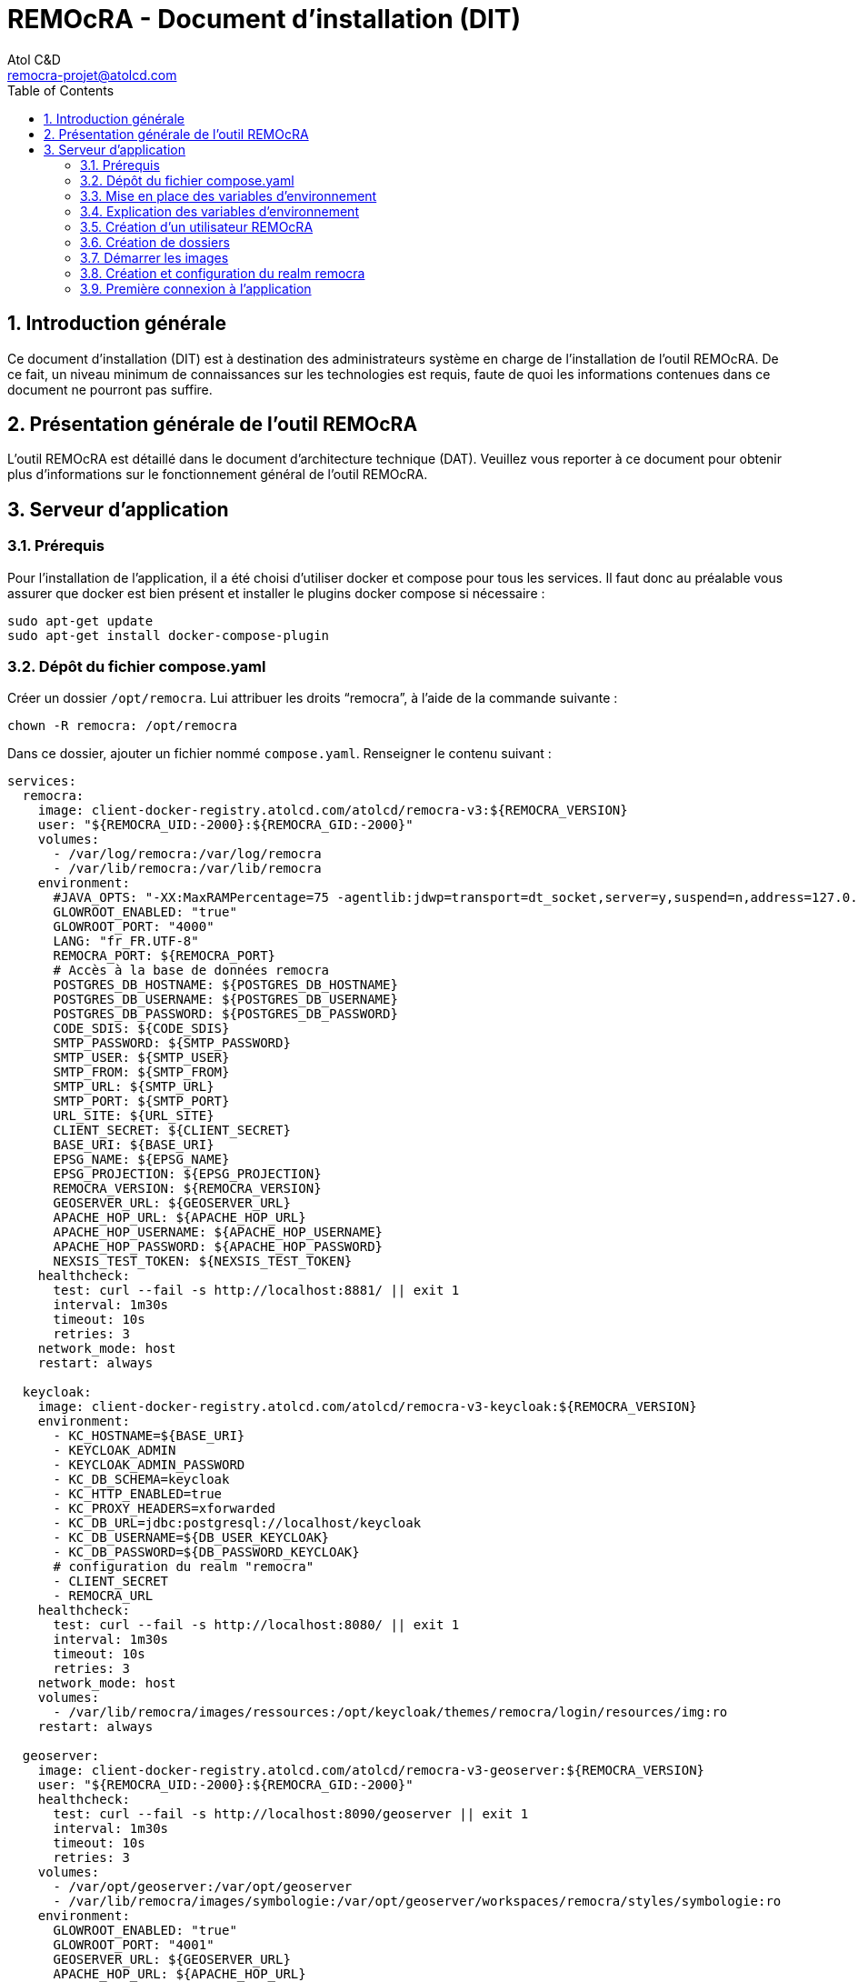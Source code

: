 = REMOcRA - Document d’installation (DIT)
:Author:    Atol C&D
:Email:     remocra-projet@atolcd.com
:Date:      01/09/2025
:Revision:  1.0.0
:imagesdir: images/
:experimental:
:icons: font
:toc:
:numbered:

<<<
== Introduction générale

Ce document d’installation (DIT) est à destination des administrateurs système en charge de l’installation de l’outil REMOcRA. De ce fait, un niveau minimum de connaissances sur les technologies est requis, faute de quoi les informations contenues dans ce document ne pourront pas suffire.

== Présentation générale de l'outil REMOcRA

L’outil REMOcRA est détaillé dans le document d’architecture technique (DAT). Veuillez vous reporter à ce document pour obtenir plus d’informations sur le fonctionnement général de l'outil REMOcRA.

== Serveur d’application
=== Prérequis

Pour l’installation de l’application, il a été choisi d’utiliser docker et compose pour tous les services. Il faut donc au préalable vous assurer que docker est bien présent et installer le plugins docker compose si nécessaire :
[source,console]
----
sudo apt-get update
sudo apt-get install docker-compose-plugin
----

=== Dépôt du fichier compose.yaml

Créer un dossier `/opt/remocra`. Lui attribuer les droits “remocra”, à l’aide de la commande suivante :

[source,console]
----
chown -R remocra: /opt/remocra
----

Dans ce dossier, ajouter un fichier nommé `compose.yaml`. Renseigner le contenu suivant :
[source,yaml]
----
services:
  remocra:
    image: client-docker-registry.atolcd.com/atolcd/remocra-v3:${REMOCRA_VERSION}
    user: "${REMOCRA_UID:-2000}:${REMOCRA_GID:-2000}"
    volumes:
      - /var/log/remocra:/var/log/remocra
      - /var/lib/remocra:/var/lib/remocra
    environment:
      #JAVA_OPTS: "-XX:MaxRAMPercentage=75 -agentlib:jdwp=transport=dt_socket,server=y,suspend=n,address=127.0.0.1:5005"
      GLOWROOT_ENABLED: "true"
      GLOWROOT_PORT: "4000"
      LANG: "fr_FR.UTF-8"
      REMOCRA_PORT: ${REMOCRA_PORT}
      # Accès à la base de données remocra
      POSTGRES_DB_HOSTNAME: ${POSTGRES_DB_HOSTNAME}
      POSTGRES_DB_USERNAME: ${POSTGRES_DB_USERNAME}
      POSTGRES_DB_PASSWORD: ${POSTGRES_DB_PASSWORD}
      CODE_SDIS: ${CODE_SDIS}
      SMTP_PASSWORD: ${SMTP_PASSWORD}
      SMTP_USER: ${SMTP_USER}
      SMTP_FROM: ${SMTP_FROM}
      SMTP_URL: ${SMTP_URL}
      SMTP_PORT: ${SMTP_PORT}
      URL_SITE: ${URL_SITE}
      CLIENT_SECRET: ${CLIENT_SECRET}
      BASE_URI: ${BASE_URI}
      EPSG_NAME: ${EPSG_NAME}
      EPSG_PROJECTION: ${EPSG_PROJECTION}
      REMOCRA_VERSION: ${REMOCRA_VERSION}
      GEOSERVER_URL: ${GEOSERVER_URL}
      APACHE_HOP_URL: ${APACHE_HOP_URL}
      APACHE_HOP_USERNAME: ${APACHE_HOP_USERNAME}
      APACHE_HOP_PASSWORD: ${APACHE_HOP_PASSWORD}
      NEXSIS_TEST_TOKEN: ${NEXSIS_TEST_TOKEN}
    healthcheck:
      test: curl --fail -s http://localhost:8881/ || exit 1
      interval: 1m30s
      timeout: 10s
      retries: 3
    network_mode: host
    restart: always

  keycloak:
    image: client-docker-registry.atolcd.com/atolcd/remocra-v3-keycloak:${REMOCRA_VERSION}
    environment:
      - KC_HOSTNAME=${BASE_URI}
      - KEYCLOAK_ADMIN
      - KEYCLOAK_ADMIN_PASSWORD
      - KC_DB_SCHEMA=keycloak
      - KC_HTTP_ENABLED=true
      - KC_PROXY_HEADERS=xforwarded
      - KC_DB_URL=jdbc:postgresql://localhost/keycloak
      - KC_DB_USERNAME=${DB_USER_KEYCLOAK}
      - KC_DB_PASSWORD=${DB_PASSWORD_KEYCLOAK}
      # configuration du realm "remocra"
      - CLIENT_SECRET
      - REMOCRA_URL
    healthcheck:
      test: curl --fail -s http://localhost:8080/ || exit 1
      interval: 1m30s
      timeout: 10s
      retries: 3
    network_mode: host
    volumes:
      - /var/lib/remocra/images/ressources:/opt/keycloak/themes/remocra/login/resources/img:ro
    restart: always

  geoserver:
    image: client-docker-registry.atolcd.com/atolcd/remocra-v3-geoserver:${REMOCRA_VERSION}
    user: "${REMOCRA_UID:-2000}:${REMOCRA_GID:-2000}"
    healthcheck:
      test: curl --fail -s http://localhost:8090/geoserver || exit 1
      interval: 1m30s
      timeout: 10s
      retries: 3
    volumes:
      - /var/opt/geoserver:/var/opt/geoserver
      - /var/lib/remocra/images/symbologie:/var/opt/geoserver/workspaces/remocra/styles/symbologie:ro
    environment:
      GLOWROOT_ENABLED: "true"
      GLOWROOT_PORT: "4001"
      GEOSERVER_URL: ${GEOSERVER_URL}
      APACHE_HOP_URL: ${APACHE_HOP_URL}
      APACHE_HOP_USERNAME: ${APACHE_HOP_USERNAME}
      APACHE_HOP_PASSWORD: ${APACHE_HOP_PASSWORD}
      GEOSERVER_USER: ${GEOSERVER_USER}
      GEOSERVER_PASSWORD: ${GEOSERVER_PASSWORD}
      POSTGIS_HOSTNAME: ${POSTGRES_DB_HOSTNAME}
      POSTGIS_USER: ${POSTGRES_DB_USERNAME}
      POSTGIS_PASSWORD: ${POSTGRES_DB_PASSWORD}
    network_mode: host
    restart: always
----

=== Mise en place des variables d’environnement
Pour que le fichier compose.yaml ait tous les paramètres, il faut créer dans le même répertoire `/opt/remocra/` un fichier `.env` qui contiendra les éléments suivants :

[source,properties]
----
REMOCRA_VERSION=1.0-a9

# Postgres
POSTGRES_DB_HOSTNAME=localhost
POSTGRES_DB_NAME=remocra
POSTGRES_DB_USERNAME=remocra
POSTGRES_DB_PASSWORD=xxxxxxxxxxxxxxxxxx

REMOCRA_PORT=8881

KEYCLOAK_ADMIN=kcadmin
KEYCLOAK_ADMIN_PASSWORD=xxxxxxxxxxxxxx
DB_PASSWORD_KEYCLOAK=xxxxxxxxxxxxxxx
DB_USER_KEYCLOAK=keycloak
CLIENT_SECRET=remocra

# URL de l’application remocra
REMOCRA_URL=https://xxxxxxxxxxxxxxxxxxx

CLIENT_ID=remocra

# URL public de Keycloak
BASE_URI=https://xxxxxxxxxxxxxx-auth.com

REALM=remocra
CLIENT_SECRET=remocra

# Code de votre SDIS (par exemple SDIS_01)
CODE_SDIS=XXX
SMTP_USER=""
SMTP_PASSWORD=""
SMTP_FROM=""
SMTP_URL=""
SMTP_PORT=25
URL_SITE=""

EPSG_NAME="EPSG:2154"
EPSG_PROJECTION="+proj=lcc +lat_1=49 +lat_2=44 +lat_0=46.5 +lon_0=3 +x_0=700000 +y_0=6600000 +ellps=GRS80 +towgs84=0,0,0,0,0,0,0 +units=m +no_defs"

# APACHE HOP
APACHE_HOP_URL=http://localhost:8060/hop
APACHE_HOP_USERNAME=admin
APACHE_HOP_PASSWORD=xxxxxxxxxxxxxxxxx

# NexSIS
NEXSIS_TEST_TOKEN=xxxxxxxxxxxxxxxxx
----

=== Explication des variables d’environnement

|===
| | Description | Variable

.4+| *Base de données*
| POSTGRES_DB_HOSTNAME | Nom d’hôte de la base de données PostgreSQL
| POSTGRES_DB_NAME | Nom de la base de données PostgreSQL (par défaut _remocra_)
| POSTGRES_DB_USERNAME | Nom de l’utilisateur PostgreSQL (par défaut _remocra_)
| POSTGRES_DB_PASSWORD | Mot de passe de l’utilisateur PostgreSQL
.7+| *Informations pour l’application REMOcRA*
| REMOCRA_VERSION | Version de REMOcRA à installer
| REMOCRA_PORT |
Port utilisé pour l’application serveur REMOCRA (par défaut 8881)
| REMOCRA_URL | L’adresse https permettant à accéder à l’interface REMOcRA sans “/” à la fin.
| CODE_SDIS | Code du SDIS, doit correspondre à une valeur de l’énumération présente dans le fichier : https://github.com/SDIS83-GSIC/REMOcRA-Application/blob/master/app/src/main/kotlin/remocra/data/enums/CodeSdis.kt[]
| EPSG_NAME | Nom de la projection (par exemple _EPSG:2154_)
| EPSG_PROJECTION | La projection
| ENVIRONNEMENT a| Peut avoir les valeurs suivantes :

* DEVELOPPEMENT
* FORMATION
* RECETTE
* PREPRODUCTION
* PRODUCTION

.5+| *Informations de connexion à la base SIG du SDIS
(les valeurs sont optionnelles)*
| SIG_HOSTNAME |
| SIG_SQL_DIALECT |
| SIG_DBNAME |
| SIG_USERNAME |
| SIG_PASSWORD |

.6+| *Keycloak*
| KEYCLOAK_ADMIN | Nom de l’utilisateur pour se connecter à Keycloak
| KEYCLOAK_ADMIN_PASSWORD | Mot de passe de l’utilisateur pour se connecter à Keycloak
| CLIENT_SECRET |
| CLIENT_ID | est initialisé par défaut
| REALM | Valeur pour le realm utilisé dans keycloak. Par défaut remocra
| BASE_URI | L’adresse https permettant à accéder à l’interface keycloak
|===

=== Création d’un utilisateur REMOcRA

Un utilisateur _remocra_ est nécessaire. Voici les commandes à exécuter :
[source,console]
----
groupadd -g 2000 remocra
useradd -u 2000 -g remocra remocra
----

=== Création de dossiers

Créer les dossiers suivants et leur affecter tous deux les droits _remocra_ :

[source,console]
----
mkdir /var/log/remocra
mkdir /var/lib/remocra

chown -R remocra: /var/lib/remocra
chown -R remocra: /var/log/remocra
----

=== Démarrer les images

Lancer les commandes suivantes. Elles permettront de télécharger les images et de démarrer les différents conteneurs nécessaires au projet.

[source,console]
----
cd /opt/remocra/
docker compose up -d

# Passage des patchs de base de données
docker compose run --rm remocra migrate-db

----

=== Création et configuration du realm remocra

Pour finir la configuration du serveur, exécutez la commande suivante :
[source,console]
----
docker compose run --rm -e KEYCLOAK_URL=http://localhost:8080 keycloak keycloak-config-cli
----


=== Première connexion à l’application

Pour pouvoir se connecter à l’application REMOcRA, il faut dans un premier temps créer un utilisateur administrateur. Voici les étapes à suivre :

* se connecter à Keycloak et sélectionner le realm remocra

image:realm_remocra.png[Schéma de principe des briques logicielles]

* cliquer sur “User”

image:users.png[Liste des utilisateurs]

* en ajouter un nouveau

image:add_user.png[Ajouter un utilisateur]

* remplir le formulaire avec le nom, l’email et  identifiant :

image:add_user_form.png[Formulaire d'ajout d'un utilisateur]

* se connecter à l'interface de l'application